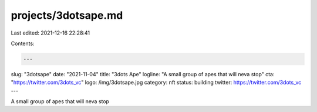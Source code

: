 projects/3dotsape.md
====================

Last edited: 2021-12-16 22:28:41

Contents:

.. code-block:: md

    ---
slug: "3dotsape"
date: "2021-11-04"
title: "3dots Ape"
logline: "A small group of apes that will neva stop"
cta: "https://twitter.com/3dots_vc"
logo: /img/3dotsape.jpg
category: nft
status: building
twitter: https://twitter.com/3dots_vc
---

A small group of apes that will neva stop


